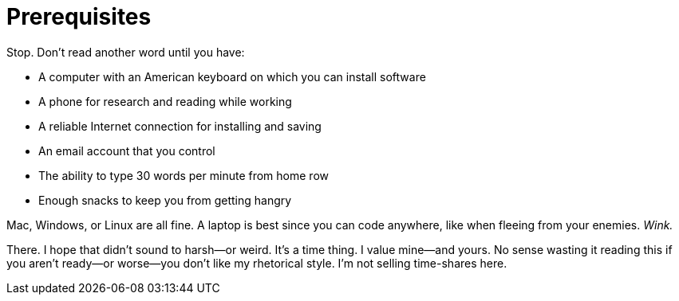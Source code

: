 = Prerequisites

Stop. Don't read another word until you have:

- A computer with an American keyboard on which you can install software
- A phone for research and reading while working
- A reliable Internet connection for installing and saving
- An email account that you control
- The ability to type 30 words per minute from home row
- Enough snacks to keep you from getting hangry

Mac, Windows, or Linux are all fine. A laptop is best since you can code anywhere, like when fleeing from your enemies. _Wink._

There. I hope that didn't sound to harsh—or weird. It's a time thing. I value mine—and yours. No sense wasting it reading this if you aren't ready—or worse—you don't like my rhetorical style. I'm not selling time-shares here.
